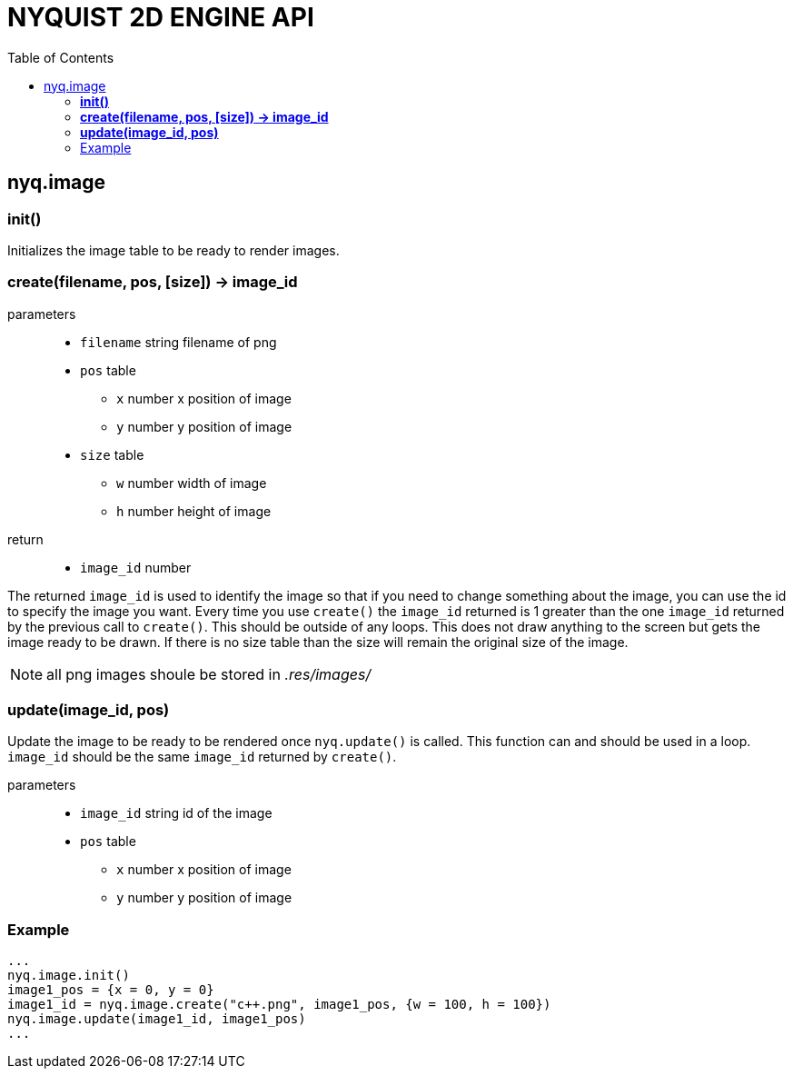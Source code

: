 = NYQUIST 2D ENGINE API
:docinfo: shared
:source-highlighter: pygments
:pygments-style: monokai
:toc: left

== nyq.image

=== *init()*
Initializes the image table to be ready to render images.

=== *create(filename, pos, [size]) -> image_id*

parameters:: 
* `filename` [.api-type]#string# filename of png
* `pos` [.api-type]#table#
** `x` [.api-type]#number# x position of image
** `y` [.api-type]#number# y position of image
* `size` [.api-type]#table#
** `w` [.api-type]#number# width of image
** `h` [.api-type]#number# height of image

return::
* `image_id` [.api-type]#number#

The returned `image_id` is used to identify the image so that if you need to
change something about the image, you can use the id to specify the image you
want. Every time you use `create()` the `image_id` returned is 1 greater than
the one `image_id` returned by the previous call to `create()`. This should be
outside of any loops. This does not draw anything to the screen but gets the
image ready to be drawn. If there is no size table than the size will remain the
original size of the image.

NOTE: all png images shoule be stored in __.res/images/__

=== *update(image_id, pos)*
Update the image to be ready to be rendered once `nyq.update()` is called. This
function can and should be used in a loop. `image_id` should be the same
`image_id` returned by `create()`.

parameters:: 
* `image_id` [.api-type]#string# id of the image
* `pos` [.api-type]#table#
** `x` [.api-type]#number# x position of image
** `y` [.api-type]#number# y position of image

=== Example

[source, lua]
----
...
nyq.image.init()
image1_pos = {x = 0, y = 0}
image1_id = nyq.image.create("c++.png", image1_pos, {w = 100, h = 100})
nyq.image.update(image1_id, image1_pos)
...
----
